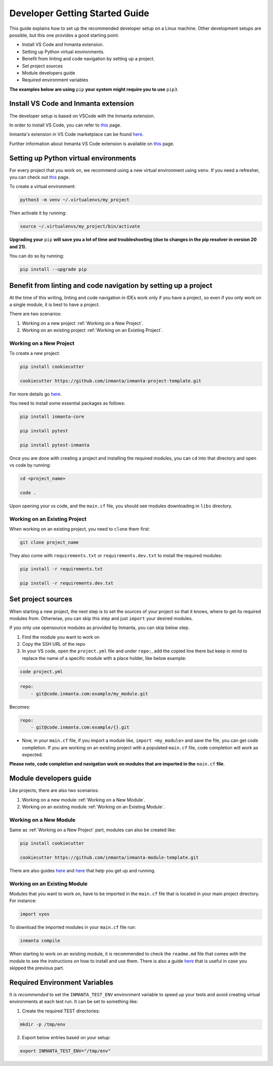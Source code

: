 ********************************
Developer Getting Started Guide
********************************

This guide explains how to set up the recommended developer setup on a Linux machine. 
Other development setups are possible, but this one provides a good starting point.

* Install VS Code and Inmanta extension.
* Setting up Python virtual environments.
* Benefit from linting and code navigation by setting up a project.
* Set project sources
* Module developers guide
* Required environment variables

**The examples below are using** ``pip`` **your system might require you to use** ``pip3``.


Install VS Code and Inmanta extension
#######################################

The developer setup is based on VSCode with the Inmanta extension.

In order to install VS Code, you can refer to `this <https://code.visualstudio.com/learn/get-started/basics>`_ page.

Inmanta's extension in VS Code marketplace can be found `here <https://marketplace.visualstudio.com/items?itemName=inmanta.inmanta>`_. 

Further information about Inmanta VS Code extension is available on `this <https://github.com/inmanta/vscode-inmanta>`_ page.


Setting up Python virtual environments
########################################

For every project that you work on, we recommend using a new virtual environment using ``venv``. If you need a refresher, you can check out `this <https://docs.python.org/3/tutorial/venv.html>`_ page.

To create a virtual environment:

.. code-block:: bash
    
    python3 -m venv ~/.virtualenvs/my_project

Then activate it by running:

.. code-block:: bash
    
    source ~/.virtualenvs/my_project/bin/activate

**Upgrading your** ``pip`` **will save you a lot of time and troubleshooting (due to changes in the pip resolver in version 20 and 21).**

You can do so by running:

.. code-block:: bash
    
    pip install --upgrade pip


Benefit from linting and code navigation by setting up a project
##################################################################

At the time of this writing, linting and code navigation in IDEs work only if you have a project, so even if you only work on a single module, it is best to have a project.

There are two scenarios:

1. Working on a new project :ref:`Working on a New Project`.
2. Working on an existing project :ref:`Working on an Existing Project`.


Working on a New Project
========================

To create a new project: 

.. code-block:: bash

    pip install cookiecutter

    cookiecutter https://github.com/inmanta/inmanta-project-template.git


For more details go `here <https://docs.inmanta.com/community/latest/model_developers/configurationmodel.html>`_.


You need to install some essential packages as follows:

.. code-block:: bash

    pip install inmanta-core

    pip install pytest

    pip install pytest-inmanta


Once you are done with creating a project and installing the required modules, you can ``cd`` into that directory and open vs code by running:

.. code-block:: bash
    
    cd <project_name>
    
    code .

Upon opening your vs code, and the ``main.cf`` file, you should see modules downloading in ``libs`` directory.


Working on an Existing Project
==============================

When working on an existing project, you need to ``clone`` them first:

.. code-block:: bash

    git clone project_name


They also come with ``requirements.txt`` or ``requirements.dev.txt`` to install the required modules:

.. code-block:: bash

    pip install -r requirements.txt

    pip install -r requirements.dev.txt


Set project sources
#####################

When starting a new project, the next step is to set the sources of your project so that it knows, where to get its required modules from. Otherwise, you can skip this step and just ``import`` your desired modules.

If you only use opensource modules as provided by Inmanta, you can skip below step. 

1. Find the module you want to work on
2. Copy the SSH URL of the repo
3. In your VS code, open the ``project.yml`` file and under ``repo:``, add the copied line there but keep in mind to replace the name of a specific module with a place holder, like below example:

.. code-block:: bash

    code project.yml

.. code-block:: yaml
    
    repo:
        - git@code.inmanta.com:example/my_module.git

Becomes:

.. code-block:: yaml
    
    repo:
        - git@code.inmanta.com:example/{}.git

* Now, in your ``main.cf`` file, if you import a module like, ``import <my_module>`` and save the file, you can get code completion. If you are working on an existing project with a populated ``main.cf`` file, code completion will work as expected.

**Please note, code completion and navigation work on modules that are imported in the** ``main.cf`` **file**.


Module developers guide
#########################

Like projects, there are also two scenarios:

1. Working on a new module :ref:`Working on a New Module`.
2. Working on an existing module :ref:`Working on an Existing Module`.


Working on a New Module
=======================

Same as :ref:`Working on a New Project` part, modules can also be created like:

.. code-block:: bash

    pip install cookiecutter

    cookiecutter https://github.com/inmanta/inmanta-module-template.git


There are also guides `here <https://docs.inmanta.com/community/latest/model_developers/modules.html>`_  and `here <https://github.com/inmanta/inmanta-module-template>`_ that help you get up and running.


Working on an Existing Module
=============================

Modules that you want to work on, have to be imported in the ``main.cf`` file that is located in your main project directory. For instance:

.. code-block:: inmanta

    import vyos

To download the imported modules in your ``main.cf`` file run:

.. code-block:: bash

    inmanta compile
    
    
When starting to work on an existing module, it is recommended to check the ``readme.md`` file that comes with the module to see the instructions on how to install and use them. There is also a guide `here <https://docs.inmanta.com/community/latest/model_developers/modules.html>`_ that is useful in case you skipped the previous part.


Required Environment Variables
##############################

It is *recommended* to set the ``INMANTA_TEST_ENV`` environment variable to speed up your tests and avoid creating virtual environments at each test run. It can be set to something like:

1. Create the required TEST directories:

.. code-block:: bash

    mkdir -p /tmp/env

2. Export below entries based on your setup:

.. code-block:: bash

    export INMANTA_TEST_ENV="/tmp/env" 
